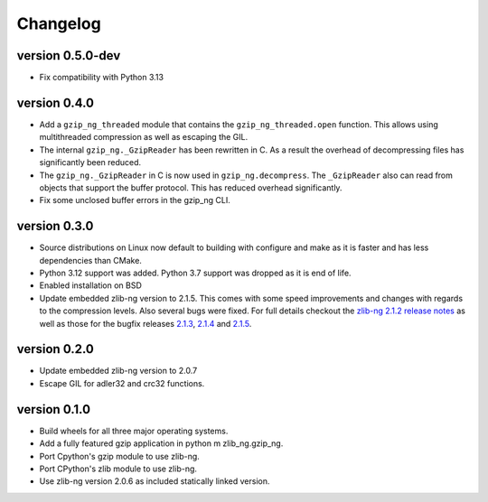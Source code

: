 ==========
Changelog
==========

.. Newest changes should be on top.

.. This document is user facing. Please word the changes in such a way
.. that users understand how the changes affect the new version.

version 0.5.0-dev
-----------------
+ Fix compatibility with Python 3.13

version 0.4.0
-----------------
+ Add a ``gzip_ng_threaded`` module that contains the ``gzip_ng_threaded.open``
  function. This allows using multithreaded compression as well as escaping the
  GIL.
+ The internal ``gzip_ng._GzipReader`` has been rewritten in C. As a result the
  overhead of decompressing files has significantly been reduced.
+ The ``gzip_ng._GzipReader`` in C is now used in ``gzip_ng.decompress``. The
  ``_GzipReader`` also can read from objects that support the buffer protocol.
  This has reduced overhead significantly.
+ Fix some unclosed buffer errors in the gzip_ng CLI.

version 0.3.0
-----------------
+ Source distributions on Linux now default to building with configure and
  make as it is faster and has less dependencies than CMake.
+ Python 3.12 support was added. Python 3.7 support was dropped as it is end
  of life.
+ Enabled installation on BSD
+ Update embedded zlib-ng version to 2.1.5. This comes with some speed
  improvements and changes with regards to the compression levels. Also
  several bugs were fixed. For full
  details checkout the `zlib-ng 2.1.2 release notes
  <https://github.com/zlib-ng/zlib-ng/releases/tag/2.1.2>`_ as well as
  those for the bugfix releases `2.1.3
  <https://github.com/zlib-ng/zlib-ng/releases/tag/2.1.3>`_,
  `2.1.4 <https://github.com/zlib-ng/zlib-ng/releases/tag/2.1.4>`_ and
  `2.1.5 <https://github.com/zlib-ng/zlib-ng/releases/tag/2.1.5>`_.


version 0.2.0
-----------------
+ Update embedded zlib-ng version to 2.0.7
+ Escape GIL for adler32 and crc32 functions.

version 0.1.0
-----------------
+ Build wheels for all three major operating systems.
+ Add a fully featured gzip application in python m zlib_ng.gzip_ng.
+ Port Cpython's gzip module to use zlib-ng.
+ Port CPython's zlib module to use zlib-ng.
+ Use zlib-ng version 2.0.6 as included statically linked version.
